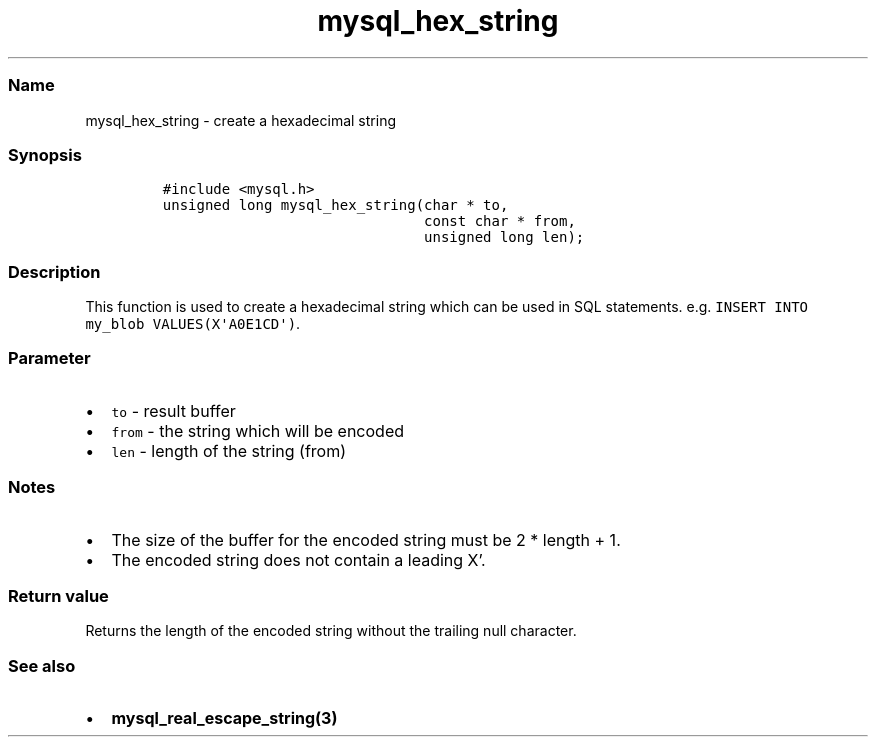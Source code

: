 .\" Automatically generated by Pandoc 2.5
.\"
.TH "mysql_hex_string" "3" "" "Version 3.2.2" "MariaDB Connector/C"
.hy
.SS Name
.PP
mysql_hex_string \- create a hexadecimal string
.SS Synopsis
.IP
.nf
\f[C]
#include <mysql.h>
unsigned long mysql_hex_string(char * to,
                               const char * from,
                               unsigned long len);
\f[R]
.fi
.SS Description
.PP
This function is used to create a hexadecimal string which can be used
in SQL statements.
e.g.\ \f[C]INSERT INTO my_blob VALUES(X\[aq]A0E1CD\[aq])\f[R].
.SS Parameter
.IP \[bu] 2
\f[C]to\f[R] \- result buffer
.IP \[bu] 2
\f[C]from\f[R] \- the string which will be encoded
.IP \[bu] 2
\f[C]len\f[R] \- length of the string (from)
.SS Notes
.IP \[bu] 2
The size of the buffer for the encoded string must be 2 * length + 1.
.IP \[bu] 2
The encoded string does not contain a leading X\[cq].
.SS Return value
.PP
Returns the length of the encoded string without the trailing null
character.
.SS See also
.IP \[bu] 2
\f[B]mysql_real_escape_string(3)\f[R]

